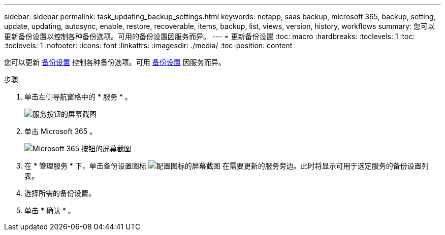 ---
sidebar: sidebar 
permalink: task_updating_backup_settings.html 
keywords: netapp, saas backup, microsoft 365, backup, setting, update, updating, autosync, enable, restore, recoverable, items, backup, list, views, version, history, workflows 
summary: 您可以更新备份设置以控制各种备份选项。可用的备份设置因服务而异。 
---
= 更新备份设置
:toc: macro
:hardbreaks:
:toclevels: 1
:toc: 
:toclevels: 1
:nofooter: 
:icons: font
:linkattrs: 
:imagesdir: ./media/
:toc-position: content


[role="lead"]
您可以更新 <<concept_backup_settings.adoc#backup-settings,备份设置>> 控制各种备份选项。可用 <<concept_backup_settings.adoc#backup-settings,备份设置>> 因服务而异。

.步骤
. 单击左侧导航窗格中的 * 服务 * 。
+
image:services.gif["服务按钮的屏幕截图"]

. 单击 Microsoft 365 。
+
image:mso365_settings.gif["Microsoft 365 按钮的屏幕截图"]

. 在 * 管理服务 * 下，单击备份设置图标 image:configure_icon.gif["配置图标的屏幕截图"] 在需要更新的服务旁边。此时将显示可用于选定服务的备份设置列表。
. 选择所需的备份设置。
. 单击 * 确认 * 。

